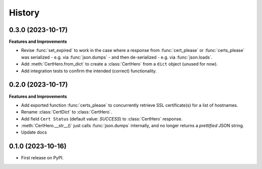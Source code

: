 =======
History
=======

0.3.0 (2023-10-17)
------------------

**Features and Improvements**

* Revise :func:`set_expired` to work in the case where a response from
  :func:`cert_please` or :func:`certs_please` was serialized - e.g. via :func:`json.dumps` -
  and then de-serialized - e.g. via :func:`json.loads`.
* Add :meth:`CertHero.from_dict` to create a :class:`CertHero` from a ``dict`` object
  (unused for now).
* Add integration tests to confirm the intended (correct) functionality.

0.2.0 (2023-10-17)
------------------

**Features and Improvements**

* Add exported function :func:`certs_please` to concurrently retrieve SSL certificate(s) for a list
  of hostnames.
* Rename :class:`CertDict` to :class:`CertHero`.
* Add field ``Cert Status`` (default value: *SUCCESS*) to :class:`CertHero` response.
* :meth:`CertHero.__str__()` just calls :func:`json.dumps` internally, and
  no longer returns a *prettified* JSON string.
* Update docs

0.1.0 (2023-10-16)
------------------

* First release on PyPI.
